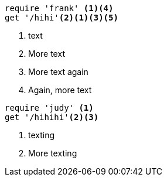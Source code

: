 //vale-fixture
[source,ruby]
----
require 'frank' <1><4>
get '/hihi'<2><1><3><5>
----
<1> text
<2> More text
<3> More text again
<4> Again, more text

//vale-fixture
[source,ruby]
----
require 'judy' <1>
get '/hihihi'<2><3>
----
<1> texting
<2> More texting
